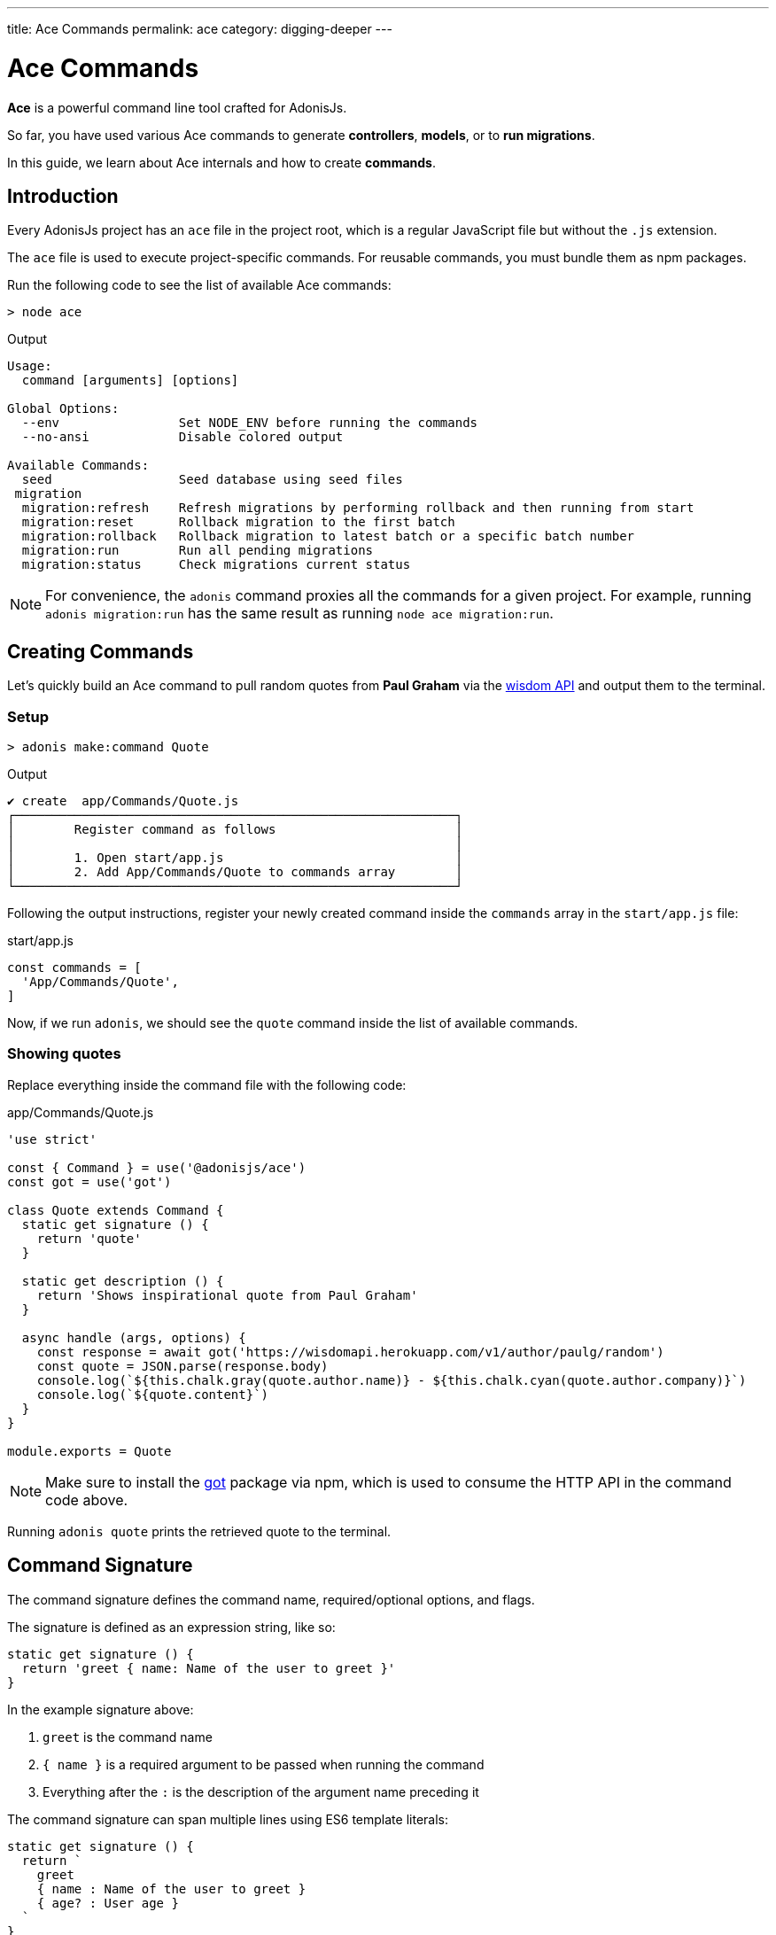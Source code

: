 ---
title: Ace Commands
permalink: ace
category: digging-deeper
---

= Ace Commands

toc::[]

*Ace* is a powerful command line tool crafted for AdonisJs.

So far, you have used various Ace commands to generate *controllers*, *models*, or to *run migrations*.

In this guide, we learn about Ace internals and how to create *commands*.

== Introduction
Every AdonisJs project has an `ace` file in the project root, which is a regular JavaScript file but without the `.js` extension.

The `ace` file is used to execute project-specific commands. For reusable commands, you must bundle them as npm packages.

Run the following code to see the list of available Ace commands:

[source, bash]
----
> node ace
----

.Output
[source, bash]
----
Usage:
  command [arguments] [options]

Global Options:
  --env                Set NODE_ENV before running the commands
  --no-ansi            Disable colored output

Available Commands:
  seed                 Seed database using seed files
 migration
  migration:refresh    Refresh migrations by performing rollback and then running from start
  migration:reset      Rollback migration to the first batch
  migration:rollback   Rollback migration to latest batch or a specific batch number
  migration:run        Run all pending migrations
  migration:status     Check migrations current status
----

NOTE: For convenience, the `adonis` command proxies all the commands for a given project. For example, running `adonis migration:run` has the same result as running `node ace migration:run`.

== Creating Commands
Let's quickly build an Ace command to pull random quotes from *Paul Graham* via the link:http://gophergala.github.io/wisdom[wisdom API] and output them to the terminal.

=== Setup
[source, bash]
----
> adonis make:command Quote
----

.Output
[source, bash]
----
✔ create  app/Commands/Quote.js
┌───────────────────────────────────────────────────────────┐
│        Register command as follows                        │
│                                                           │
│        1. Open start/app.js                               │
│        2. Add App/Commands/Quote to commands array        │
└───────────────────────────────────────────────────────────┘
----

Following the output instructions, register your newly created command inside the `commands` array in the `start/app.js` file:

.start/app.js
[source, javascript]
----
const commands = [
  'App/Commands/Quote',
]
----

Now, if we run `adonis`, we should see the `quote` command inside the list of available commands.

=== Showing quotes
Replace everything inside the command file with the following code:

.app/Commands/Quote.js
[source, js]
----
'use strict'

const { Command } = use('@adonisjs/ace')
const got = use('got')

class Quote extends Command {
  static get signature () {
    return 'quote'
  }

  static get description () {
    return 'Shows inspirational quote from Paul Graham'
  }

  async handle (args, options) {
    const response = await got('https://wisdomapi.herokuapp.com/v1/author/paulg/random')
    const quote = JSON.parse(response.body)
    console.log(`${this.chalk.gray(quote.author.name)} - ${this.chalk.cyan(quote.author.company)}`)
    console.log(`${quote.content}`)
  }
}

module.exports = Quote
----

NOTE: Make sure to install the link:https://npmjs.org/package/got[got] package via npm, which is used to consume the HTTP API in the command code above.

Running `adonis quote` prints the retrieved quote to the terminal.


== Command Signature
The command signature defines the command name, required/optional options, and flags.

The signature is defined as an expression string, like so:

[source, js]
----
static get signature () {
  return 'greet { name: Name of the user to greet }'
}
----

In the example signature above:

[ol-shrinked]
1. `greet` is the command name
2. `{ name }` is a required argument to be passed when running the command
3. Everything after the `:` is the description of the argument name preceding it

The command signature can span multiple lines using ES6 template literals:

[source, js]
----
static get signature () {
  return `
    greet
    { name : Name of the user to greet }
    { age? : User age }
  `
}
----


==== Optional arguments
Arguments can be optional by appending `?` to the argument name:

[source, js]
----
'greet { name? : Name of the user to greet }'
----

==== Default value
You can also define a default value for an argument like so:

[source, js]
----
'greet { name?=virk : Name of the user to greet }'
----

==== Flags
Flags are prefixed with `--` and have the same signature as arguments:

[source, js]
----
static get signature () {
  return `
    send:email
    { --log : Log email response to the console }
  `
}
----

Using the example signature above, you would pass the `--log` flag when the command is run like so:

[source, bash]
----
> adonis send:email --log
----

==== Flags with values
At times you may want to accept values with flags.

This can be done by tweaking the signature expression as follows:

[source, js]
----
static get signature () {
  return `
    send:email
    { --driver=@value : Define a custom driver to be used  }
  `
}
----

In the example above, `=@value` instructs Ace to ensure a value is always passed with the `--driver` flag.

== Command Action
The `handle` method on the command class is invoked every time a command is executed, and receives an object of `arguments` and `flags`:

[source, js]
----
async handle (args, flags) {
  console.log(args)
  console.log(flags)
}
----

NOTE: All *arguments* and *flags* are passed in camel case format. For example, a `--file-path` flag would be set as the key `filePath` inside the passed `flags` object.

== Questions
Within your command, you can prompt users for answers and accept values by asking interactive questions.

==== ask(question, [defaultAnswer])
Prompt the user for textual input:

[source, js]
----
async handle () {
  const name = await this
    .ask('Enter project name')

  // with default answer
  const name = await this
    .ask('Enter project name', 'yardstick')
}
----

==== secure(question, [defaultAnswer])
The `secure` method is similar to `ask`, but the user's input is hidden (useful when asking for sensitive information e.g. a password):

[source, js]
----
const password = await this
  .secure('What is your password?')
----

==== confirm(question)
Prompt the user for a `yes/no` answer:

[source, js]
----
const deleteFiles = await this
  .confirm('Are you sure you want to delete selected files?')
----

==== multiple(title, choices, [selected])
Prompt the user for answers to a multiple choice question:

[source, js]
----
const lunch = await this
  .multiple('Friday lunch ( 2 per person )', [
    'Roasted vegetable lasagna',
    'Vegetable & feta cheese filo pie',
    'Roasted Cauliflower + Aubergine'
  ])
----

Your `choices` array values can be objects:

[source, js]
----
const lunch = await this
  .multiple('Friday lunch ( 2 per person )', [
    {
      name: 'Roasted Cauliflower + Aubergine',
      value: 'no 1'
    },
    {
      name: 'Carrot + Tabbouleh',
      value: 'no 2'
    }
  ])
----

You can also pass an array of preselected values:

[source, js]
----
const lunch = await this
  .multiple('Friday lunch ( 2 per person )', [
    'Roasted vegetable lasagna',
    'Vegetable & feta cheese filo pie',
    'Roasted Cauliflower + Aubergine'
  ], [
    'Roasted vegetable lasagna',
  ])
----

==== choice(question, choices, [selected])
Prompt the user for a single answer to a multiple choice question:

[source, js]
----
const client = await this
  .choice('Client to use for installing dependencies', [
    'yarn', 'npm'
  ])
----

Your `choices` array values can be objects:

[source, js]
----
const client = await this
  .choice('Client to use for installing dependencies', [
    {
      name: 'Use yarn',
      value: 'yarn'
    },
    {
      name: 'Use npm',
      value: 'npm'
    }
  ])
----

You can also pass a preselected value:

[source, js]
----
const client = await this
  .choice('Client to use for installing dependencies', [
    {
      name: 'Use yarn',
      value: 'yarn'
    },
    {
      name: 'Use npm',
      value: 'npm'
    }
  ], 'npm')
----

== Colorful Output
Ace uses link:https://npmjs.org/package/kleur[kleur, window="_blank"] to output colorful log messages to the terminal.

NOTE: You can access the command kleur instance via `this.chalk`.

=== Helper methods

The following helper methods log consistently styled messages to the terminal.

==== info(message)
Logs an info message to the console with *cyan* color:

[source, js]
----
this.info('Something worth sharing')
----

==== success(message)
Logs a success message to the console with *green* color:

[source, js]
----
this.success('All went fine')
----

==== warn(message)
Logs a warning message to the console with *yellow* color:

[source, js]
----
this.warn('Fire in the hole')
----

NOTE: `warn` uses `console.warn` instead of `console.log`.

==== error(message)
Logs an error message to the console with *red* color:

[source, js]
----
this.error('Something went bad')
----

NOTE: `error` uses `console.error` instead of `console.log`.

==== completed(action, message)
Prints an action with message to the console:

[source, js]
----
this.completed('create', 'config/app.js')
----

.Output
[source, bash]
----
create: config/app.js
----

==== failed(action, message)
Prints a failed action with message to the console:

[source, js]
----
this.failed('create', 'config/app.js')
----

NOTE: `failed` uses `console.error` instead of `console.log`.

==== table(head, body)
Prints tabular data to the console:

[source, js]
----
const head = ['Name', 'Age']
const body = [['virk', 22], ['joe', 23]]

this.table(head, body)
----

.Output
[source, bash]
----
┌──────┬─────┐
│ Name │ Age │
├──────┼─────┤
│ virk │ 22  │
├──────┼─────┤
│ joe  │ 23  │
└──────┴─────┘
----

The head row color can also be defined:

[source, js]
----
const head = ['Name', 'Age']
const body = [['virk', 22], ['joe', 23]]
const options = { head: ['red'] }

this.table(head, body, options)
----

==== icon(type)
Returns a colored icon for a given type:

[source, js]
----
console.log(`${this.icon('success')} Completed`)
----

.Output
[source, bash]
----
✔ Completed
----

[options="header"]
|====
| Type | Color | Icon
| `info` | cyan | ℹ
| `success` | green | ✔
| `warn` | yellow | ⚠
| `error` | red | ✖
|====

== File Management
Ace makes it simple to interact with the file system by offering a Promise first API.

==== writeFile(location, contents)
Write file to a given location (automatically creates missing directories):

[source, js]
----
await this.writeFile(Helpers.appRoot('Models/User.js'), '…')
----

==== ensureFile(location)
Ensure file exists, otherwise create an empty file:

[source, js]
----
await this.ensureFile(Helpers.appRoot('Models/User.js'))
----

==== ensureDir(location)
Ensure directory exists, otherwise create an empty directory:

[source, js]
----
await this.ensureDir(Helpers.appRoot('Models'))
----

==== pathExists(location)
Returns a boolean indicating whether path exists or not:

[source, js]
----
const exists = await this.pathExists('some-location')

if (exists) {
  // do something
}
----

==== removeFile(location)
Remove file from a given location:

[source, js]
----
await this.removeFile('some-location')
----

==== removeDir(location)
Remove directory from a given location:

[source, js]
----
await this.removeDir('some-location')
----

==== readFile(location)
Read contents of a given file:

[source, js]
----
const contents = await this.readFile('some-location', 'utf-8')
----

==== copy(src, dest)
Copy file/directory from one location to other:

[source, js]
----
await this.copy(src, dest)
----

==== move(src, dest)
Move file/directory from one location to other:

[source, js]
----
await this.move(src, dest)
----

== Database Connection Management
When using database access in an Ace command (via link:lucid[Lucid] or directly), you must remember to manually close the database connection:

[source, js]
----
Database.close()
----

A more complete example:

[source, js]
----
const Database = use('Database')

class Quote extends Command {
  static get signature () {
    return 'quote'
  }

  static get description () {
    return 'Shows inspirational quote from Paul Graham'
  }

  async handle (args, options) {
    let quote = await Quote.query().orderByRaw('rand()').first()
    console.log(quote.content)

    // Without the following line, the command will not exit!
    Database.close()
  }
}
----


====
link:shield[Shield Middleware] | link:events[Events]
